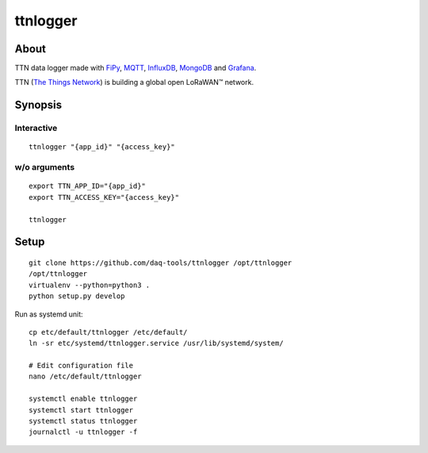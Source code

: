 #########
ttnlogger
#########


*****
About
*****
TTN data logger made with FiPy_, MQTT_, InfluxDB_, MongoDB_ and Grafana_.

TTN (`The Things Network`_) is building a global open LoRaWAN™ network.


********
Synopsis
********

Interactive
-----------
::

    ttnlogger "{app_id}" "{access_key}"


w/o arguments
-------------
::

    export TTN_APP_ID="{app_id}"
    export TTN_ACCESS_KEY="{access_key}"

    ttnlogger


*****
Setup
*****
::

    git clone https://github.com/daq-tools/ttnlogger /opt/ttnlogger
    /opt/ttnlogger
    virtualenv --python=python3 .
    python setup.py develop


Run as systemd unit::

    cp etc/default/ttnlogger /etc/default/
    ln -sr etc/systemd/ttnlogger.service /usr/lib/systemd/system/

    # Edit configuration file
    nano /etc/default/ttnlogger

    systemctl enable ttnlogger
    systemctl start ttnlogger
    systemctl status ttnlogger
    journalctl -u ttnlogger -f



.. _The Things Network: https://www.thethingsnetwork.org/
.. _FiPy: https://pycom.io/product/fipy/
.. _MQTT: https://mqtt.org/
.. _InfluxDB: https://github.com/influxdata/influxdb
.. _MongoDB: https://github.com/mongodb/mongo
.. _Grafana: https://github.com/grafana/grafana
